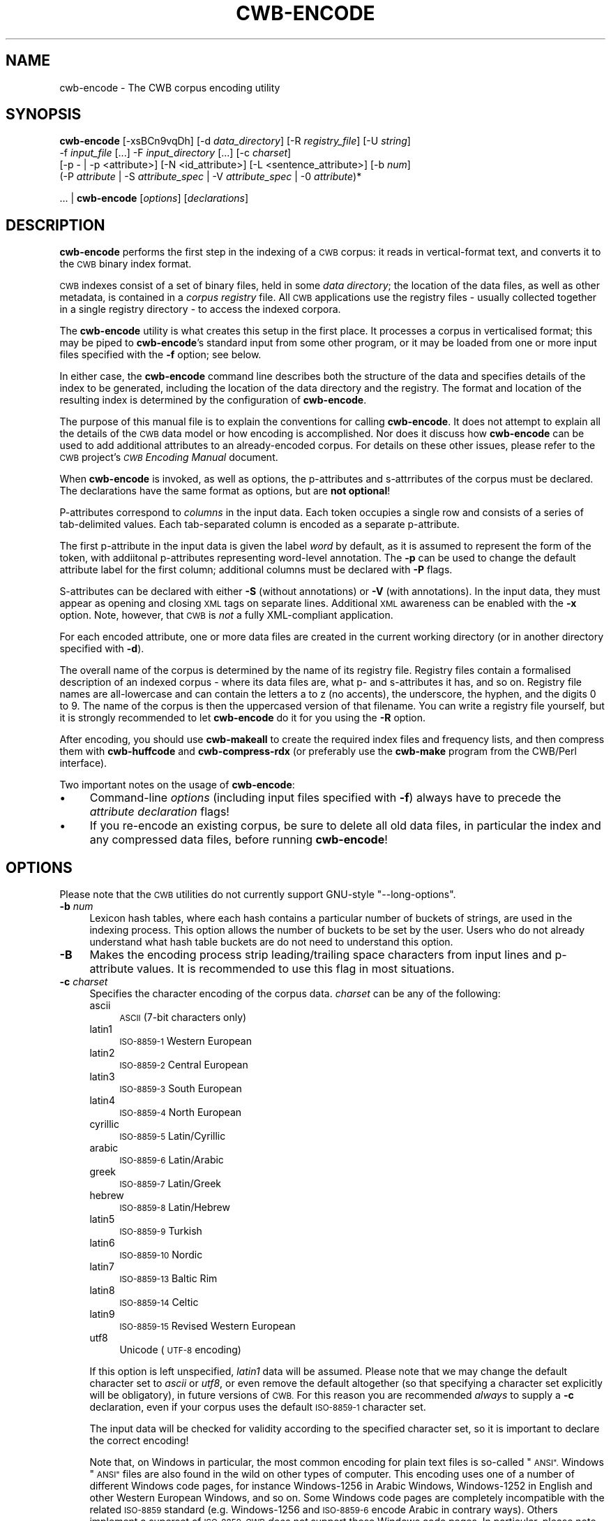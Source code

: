 .\" Automatically generated by Pod::Man 4.11 (Pod::Simple 3.35)
.\"
.\" Standard preamble:
.\" ========================================================================
.de Sp \" Vertical space (when we can't use .PP)
.if t .sp .5v
.if n .sp
..
.de Vb \" Begin verbatim text
.ft CW
.nf
.ne \\$1
..
.de Ve \" End verbatim text
.ft R
.fi
..
.\" Set up some character translations and predefined strings.  \*(-- will
.\" give an unbreakable dash, \*(PI will give pi, \*(L" will give a left
.\" double quote, and \*(R" will give a right double quote.  \*(C+ will
.\" give a nicer C++.  Capital omega is used to do unbreakable dashes and
.\" therefore won't be available.  \*(C` and \*(C' expand to `' in nroff,
.\" nothing in troff, for use with C<>.
.tr \(*W-
.ds C+ C\v'-.1v'\h'-1p'\s-2+\h'-1p'+\s0\v'.1v'\h'-1p'
.ie n \{\
.    ds -- \(*W-
.    ds PI pi
.    if (\n(.H=4u)&(1m=24u) .ds -- \(*W\h'-12u'\(*W\h'-12u'-\" diablo 10 pitch
.    if (\n(.H=4u)&(1m=20u) .ds -- \(*W\h'-12u'\(*W\h'-8u'-\"  diablo 12 pitch
.    ds L" ""
.    ds R" ""
.    ds C` ""
.    ds C' ""
'br\}
.el\{\
.    ds -- \|\(em\|
.    ds PI \(*p
.    ds L" ``
.    ds R" ''
.    ds C`
.    ds C'
'br\}
.\"
.\" Escape single quotes in literal strings from groff's Unicode transform.
.ie \n(.g .ds Aq \(aq
.el       .ds Aq '
.\"
.\" If the F register is >0, we'll generate index entries on stderr for
.\" titles (.TH), headers (.SH), subsections (.SS), items (.Ip), and index
.\" entries marked with X<> in POD.  Of course, you'll have to process the
.\" output yourself in some meaningful fashion.
.\"
.\" Avoid warning from groff about undefined register 'F'.
.de IX
..
.nr rF 0
.if \n(.g .if rF .nr rF 1
.if (\n(rF:(\n(.g==0)) \{\
.    if \nF \{\
.        de IX
.        tm Index:\\$1\t\\n%\t"\\$2"
..
.        if !\nF==2 \{\
.            nr % 0
.            nr F 2
.        \}
.    \}
.\}
.rr rF
.\"
.\" Accent mark definitions (@(#)ms.acc 1.5 88/02/08 SMI; from UCB 4.2).
.\" Fear.  Run.  Save yourself.  No user-serviceable parts.
.    \" fudge factors for nroff and troff
.if n \{\
.    ds #H 0
.    ds #V .8m
.    ds #F .3m
.    ds #[ \f1
.    ds #] \fP
.\}
.if t \{\
.    ds #H ((1u-(\\\\n(.fu%2u))*.13m)
.    ds #V .6m
.    ds #F 0
.    ds #[ \&
.    ds #] \&
.\}
.    \" simple accents for nroff and troff
.if n \{\
.    ds ' \&
.    ds ` \&
.    ds ^ \&
.    ds , \&
.    ds ~ ~
.    ds /
.\}
.if t \{\
.    ds ' \\k:\h'-(\\n(.wu*8/10-\*(#H)'\'\h"|\\n:u"
.    ds ` \\k:\h'-(\\n(.wu*8/10-\*(#H)'\`\h'|\\n:u'
.    ds ^ \\k:\h'-(\\n(.wu*10/11-\*(#H)'^\h'|\\n:u'
.    ds , \\k:\h'-(\\n(.wu*8/10)',\h'|\\n:u'
.    ds ~ \\k:\h'-(\\n(.wu-\*(#H-.1m)'~\h'|\\n:u'
.    ds / \\k:\h'-(\\n(.wu*8/10-\*(#H)'\z\(sl\h'|\\n:u'
.\}
.    \" troff and (daisy-wheel) nroff accents
.ds : \\k:\h'-(\\n(.wu*8/10-\*(#H+.1m+\*(#F)'\v'-\*(#V'\z.\h'.2m+\*(#F'.\h'|\\n:u'\v'\*(#V'
.ds 8 \h'\*(#H'\(*b\h'-\*(#H'
.ds o \\k:\h'-(\\n(.wu+\w'\(de'u-\*(#H)/2u'\v'-.3n'\*(#[\z\(de\v'.3n'\h'|\\n:u'\*(#]
.ds d- \h'\*(#H'\(pd\h'-\w'~'u'\v'-.25m'\f2\(hy\fP\v'.25m'\h'-\*(#H'
.ds D- D\\k:\h'-\w'D'u'\v'-.11m'\z\(hy\v'.11m'\h'|\\n:u'
.ds th \*(#[\v'.3m'\s+1I\s-1\v'-.3m'\h'-(\w'I'u*2/3)'\s-1o\s+1\*(#]
.ds Th \*(#[\s+2I\s-2\h'-\w'I'u*3/5'\v'-.3m'o\v'.3m'\*(#]
.ds ae a\h'-(\w'a'u*4/10)'e
.ds Ae A\h'-(\w'A'u*4/10)'E
.    \" corrections for vroff
.if v .ds ~ \\k:\h'-(\\n(.wu*9/10-\*(#H)'\s-2\u~\d\s+2\h'|\\n:u'
.if v .ds ^ \\k:\h'-(\\n(.wu*10/11-\*(#H)'\v'-.4m'^\v'.4m'\h'|\\n:u'
.    \" for low resolution devices (crt and lpr)
.if \n(.H>23 .if \n(.V>19 \
\{\
.    ds : e
.    ds 8 ss
.    ds o a
.    ds d- d\h'-1'\(ga
.    ds D- D\h'-1'\(hy
.    ds th \o'bp'
.    ds Th \o'LP'
.    ds ae ae
.    ds Ae AE
.\}
.rm #[ #] #H #V #F C
.\" ========================================================================
.\"
.IX Title "CWB-ENCODE 1"
.TH CWB-ENCODE 1 "2022-07-22" "3.5.0" "IMS Open Corpus Workbench"
.\" For nroff, turn off justification.  Always turn off hyphenation; it makes
.\" way too many mistakes in technical documents.
.if n .ad l
.nh
.SH "NAME"
cwb\-encode \- The CWB corpus encoding utility
.SH "SYNOPSIS"
.IX Header "SYNOPSIS"
\&\fBcwb-encode\fR [\-xsBCn9vqDh] [\-d \fIdata_directory\fR] [\-R \fIregistry_file\fR] [\-U \fIstring\fR] 
    \-f \fIinput_file\fR [...] \-F \fIinput_directory\fR [...] [\-c \fIcharset\fR] 
    [\-p \- | \-p <attribute>] [\-N <id_attribute>] [\-L <sentence_attribute>] [\-b \fInum\fR] 
    (\-P \fIattribute\fR | \-S \fIattribute_spec\fR | \-V \fIattribute_spec\fR | \-0 \fIattribute\fR)*
.PP
\&... | \fBcwb-encode\fR [\fIoptions\fR]\ [\fIdeclarations\fR]
.SH "DESCRIPTION"
.IX Header "DESCRIPTION"
\&\fBcwb-encode\fR performs the first step in the indexing of a \s-1CWB\s0 corpus: it reads in vertical-format text,
and converts it to the \s-1CWB\s0 binary index format.
.PP
\&\s-1CWB\s0 indexes consist of a set of binary files, held in some \fIdata directory\fR; the location of the data
files, as well as other metadata, is contained in a \fIcorpus registry\fR file. All \s-1CWB\s0 applications
use the registry files \- usually collected together in a single registry directory \- to access the
indexed corpora.
.PP
The \fBcwb-encode\fR utility is what creates this setup in the first place. It processes a corpus in
verticalised format; this may be piped to \fBcwb-encode\fR's standard input from some other program,
or it may be loaded from one or more input files specified with the \fB\-f\fR option; see below.
.PP
In either case, the \fBcwb-encode\fR command line describes both the structure of the data and specifies
details of the index to be generated, including the location of the data directory and the registry. The format
and location of the resulting index is determined by the configuration of \fBcwb-encode\fR.
.PP
The purpose of this manual file is to explain the conventions for calling \fBcwb-encode\fR. It does not attempt
to explain all the details of the \s-1CWB\s0 data model or how encoding is accomplished. Nor does it discuss how
\&\fBcwb-encode\fR can be used to add additional attributes to an already-encoded corpus. For details on these other issues,
please refer to the \s-1CWB\s0 project's \fI\s-1CWB\s0 Encoding Manual\fR document.
.PP
When \fBcwb-encode\fR is invoked, as well as options, the p\-attributes and s\-attrributes of the corpus must be declared.
The declarations have the same format as options, but are \fBnot optional\fR!
.PP
P\-attributes correspond to \fIcolumns\fR in the input data. Each token occupies a single row and consists of
a series of tab-delimited values. Each tab-separated column is encoded as a separate p\-attribute.
.PP
The first p\-attribute in the input data is given the label \fIword\fR by default, as it is assumed to represent
the form of the token, with addiitonal p\-attributes representing word-level annotation. The \fB\-p\fR can be used to
change the default attribute label for the first column; additional columns must be declared with \fB\-P\fR flags.
.PP
S\-attributes can be declared with either \fB\-S\fR (without annotations) or \fB\-V\fR (with annotations).
In the input data, they must appear as opening and closing \s-1XML\s0 tags on separate lines. Additional \s-1XML\s0 awareness
can be enabled with the \fB\-x\fR option. Note, however, that \s-1CWB\s0 is \fInot\fR a fully XML-compliant application.
.PP
For each encoded attribute, one or more data files are created in the current working directory
(or in another directory specified with \fB\-d\fR).
.PP
The overall name of the corpus is determined by the name of its registry file. Registry files contain a formalised
description of an indexed corpus \- where its data files are, what p\- and s\-attributes it has, and so on.
Registry file names are all-lowercase
and can contain the letters a to z (no accents), the underscore, the hyphen, and the digits 0 to 9. The name
of the corpus is then the uppercased version of that filename. You can write a registry file yourself, but it
is strongly recommended to let \fBcwb-encode\fR do it for you using the \fB\-R\fR option.
.PP
After encoding, you should use \fBcwb-makeall\fR to create the
required index files and frequency lists, and then compress them with \fBcwb-huffcode\fR and
\&\fBcwb-compress-rdx\fR (or preferably use the \fBcwb-make\fR program from the CWB/Perl interface).
.PP
Two important notes on the usage of \fBcwb-encode\fR:
.IP "\(bu" 4
Command-line \fIoptions\fR (including input files specified with \fB\-f\fR) always have to
precede the \fIattribute declaration\fR flags!
.IP "\(bu" 4
If you re-encode an existing corpus, be sure to delete all old data files,
in particular the index and any compressed data files, before running \fBcwb-encode\fR!
.SH "OPTIONS"
.IX Header "OPTIONS"
Please note that the \s-1CWB\s0 utilities do not currently support GNU-style \f(CW\*(C`\-\-long\-options\*(C'\fR.
.IP "\fB\-b\fR \fInum\fR" 4
.IX Item "-b num"
Lexicon hash tables, where each hash contains a particular number of buckets of strings, are used in the indexing
process. This option allows the number of buckets to be set by the user. Users who do not already understand what hash table
buckets are do not need to understand this option.
.IP "\fB\-B\fR" 4
.IX Item "-B"
Makes the encoding process strip leading/trailing space characters from input lines and p\-attribute values. 
It is recommended to use this flag in most situations.
.IP "\fB\-c\fR \fIcharset\fR" 4
.IX Item "-c charset"
Specifies the character encoding of the corpus data. \fIcharset\fR can be any of the following:
.RS 4
.IP "ascii" 4
.IX Item "ascii"
\&\s-1ASCII\s0 (7\-bit characters only)
.IP "latin1" 4
.IX Item "latin1"
\&\s-1ISO\-8859\-1\s0 Western European
.IP "latin2" 4
.IX Item "latin2"
\&\s-1ISO\-8859\-2\s0 Central European
.IP "latin3" 4
.IX Item "latin3"
\&\s-1ISO\-8859\-3\s0 South European
.IP "latin4" 4
.IX Item "latin4"
\&\s-1ISO\-8859\-4\s0 North European
.IP "cyrillic" 4
.IX Item "cyrillic"
\&\s-1ISO\-8859\-5\s0 Latin/Cyrillic
.IP "arabic" 4
.IX Item "arabic"
\&\s-1ISO\-8859\-6\s0 Latin/Arabic
.IP "greek" 4
.IX Item "greek"
\&\s-1ISO\-8859\-7\s0 Latin/Greek
.IP "hebrew" 4
.IX Item "hebrew"
\&\s-1ISO\-8859\-8\s0 Latin/Hebrew
.IP "latin5" 4
.IX Item "latin5"
\&\s-1ISO\-8859\-9\s0 Turkish
.IP "latin6" 4
.IX Item "latin6"
\&\s-1ISO\-8859\-10\s0 Nordic
.IP "latin7" 4
.IX Item "latin7"
\&\s-1ISO\-8859\-13\s0 Baltic Rim
.IP "latin8" 4
.IX Item "latin8"
\&\s-1ISO\-8859\-14\s0 Celtic
.IP "latin9" 4
.IX Item "latin9"
\&\s-1ISO\-8859\-15\s0 Revised Western European
.IP "utf8" 4
.IX Item "utf8"
Unicode (\s-1UTF\-8\s0 encoding)
.RE
.RS 4
.Sp
If this option is left unspecified, \fIlatin1\fR data will be assumed. Please note that we may change the default
character set to \fIascii\fR or \fIutf8\fR, or even remove the default altogether (so that specifying a character set explicitly will be
obligatory), in future versions of \s-1CWB.\s0 For this reason you are recommended \fIalways\fR to supply a \fB\-c\fR declaration,
even if your corpus uses the default \s-1ISO\-8859\-1\s0 character set.
.Sp
The input data will be checked for validity according to the specified character set, so it is important
to declare the correct encoding!
.Sp
Note that, on Windows in particular, the most common encoding for plain text files is so-called \*(L"\s-1ANSI\*(R".\s0 Windows \*(L"\s-1ANSI\*(R"\s0
files are also found in the wild on other types of computer. This encoding uses one of a number of different Windows
code pages, for instance
Windows\-1256 in Arabic Windows, Windows\-1252 in English and other Western European Windows, and so on.
Some Windows code pages are completely incompatible with the related \s-1ISO\-8859\s0
standard (e.g. Windows\-1256 and \s-1ISO\-8859\-6\s0 encode Arabic in contrary ways). Others implement a superset of \s-1ISO\-8859.\s0 
\&\s-1CWB\s0 \fIdoes not\fR support these Windows code pages. In particular, please note that although similar,
Windows\-1252 cannot be treated as if it were Latin1, because it contains some code points 
that are invalid in Latin1 (for example, the \*(L"curly quote marks\*(R", the en-dash, and the em-dash). If you have
Windows\-1252 data, you \fImust\fR either use the \fB\-C\fR option, or (preferably) recode it to Latin1 or \s-1UTF\-8\s0
before encoding.
.RE
.IP "\fB\-C\fR" 4
.IX Item "-C"
Activates cleanup mode. In this mode, when a character occurs in the input data
that is not valid for the declared character encoding, instead of causing an error it will
be replaced by '?' in the indexed data.
For \s-1UTF\-8\s0 data, a '?' replaces each invalid \fIbyte\fR (so a single invalid character may be represented by a 
sequence of question marks).
.IP "\fB\-d\fR \fIdata_directory\fR" 4
.IX Item "-d data_directory"
Specifies that the data files that make up the encoded corpus index should be placed in \fIdata_directory\fR.
It is very strongly recommended to keep each corpus index in a directory that contains absolutely nothing else.
.Sp
This options must always be specified. If you want to use the current working directory, you should
specify \f(CW\*(C`\-d .\*(C'\fR . Note that the directory you specify must already exist \- \fBcwb-encode\fR will not create it for you.
.IP "\fB\-D\fR" 4
.IX Item "-D"
Activates debug mode; additional messages about what \fBcwb-encode\fR is doing will be printed on standard error.
.IP "\fB\-f\fR \fIinput_file\fR" 4
.IX Item "-f input_file"
Specifies that the corpus to be indexed should be read from \fIinput_file\fR.
.Sp
This option can be repeated for as many files as necessary. Files will be added to the corpus in the order that
they are specified. If no input files are specified, data will be read
from standard input (in this case, it would normally be piped from another application such as \fBcwb-decode\fR). 
Files whose names end in \f(CW\*(C`.gz\*(C'\fR or \f(CW\*(C`.bz2\*(C'\fR will be decompressed automatically.
.IP "\fB\-F\fR \fIinput_directory\fR" 4
.IX Item "-F input_directory"
Specifies that the corpus to be indexed should be read from all suitable files in \fIinput_directory\fR.
.Sp
\&\*(L"Suitable files\*(R" are those with the extensions \f(CW\*(C`.vrt\*(C'\fR, \f(CW\*(C`.vrt.gz\*(C'\fR or \f(CW\*(C`.vrt.bz2\*(C'\fR; 
files will be added to the corpus in alphabetical order (\s-1ASCII\s0).
.Sp
Multiple input directories can be specified (in which case each set of files will be alphabetically-ordered internally,
and the sets as a whole will be added in the order they are specified); but it is not possible to scan subdirectories recursively.
.IP "\fB\-h\fR" 4
.IX Item "-h"
Displays \fBcwb-encode\fR's help message, with short information about the usage of the command line options.  
This usage message will be also shown if \fBcwb-encode\fR is called with invalid options.
After the usage message is printed, \fBcwb-encode\fR will exit.
.IP "\fB\-q\fR" 4
.IX Item "-q"
Activates quiet mode; most warning messages will be suppressed.
.IP "\fB\-R\fR \fIregistry_file\fR" 4
.IX Item "-R registry_file"
Creates a registry entry (in the file \fIregistry_file\fR.
.Sp
The registry file is what gives the corpus its \*(L"name\*(R", that handle or label used to access it throughout \s-1CWB.\s0
.Sp
Corpus names have two format: all-lowercase and ALL-UPPERCASE. The registry filename uses the all-lowercase format,
whereas most programs (including \s-1CQP\s0) use the all-uppercase format. 
This means that the actual filename specified with \fB\-R\fR must only contain lowercase Latin letters (digits 0\-9, underscore,
and hyphen are also allowed). Due to character encoding issues, accented letters are not allowed in corpus names
(or in names of attributes) \- but this does not apply to the path of the directory that contains the registry file.
.Sp
So, if you specify \f(CW\*(C`\-R /home/CORPORA/very_big_corpus\*(C'\fR, then that file will be created, and will contain a
description of the index data (including where it is stored, what attributes there are, and so on). 
The corpus name that you use to access the corpus in \s-1CQP\s0 is then \s-1VERY_BIG_CORPUS.\s0
.Sp
If you do not use this option, you will need to create a registry file yourself before other \s-1CWB\s0 utilities
and \s-1CQP\s0 will be able to access the indexed corpus data. So use of \fB\-R\fR is very strongly recommended.
.Sp
It is usual to put all your registry files in a special corpus registry directory.
.IP "\fB\-s\fR" 4
.IX Item "-s"
Makes the encoding process skip any empty lines in the input data. It is recommended to use this flag in most situations.
.IP "\fB\-L\fR \fIsentence_attribute\fR" 4
.IX Item "-L sentence_attribute"
Blank lines are interpreted as sentence boundaries (or other textual units) and encoded in s\-attribute \fIsentence_attribute\fR.
This convention is used by the popular CoNLL format as well as various tokenizers and other \s-1NLP\s0 tools. The option \fB\-s\fR is implied. (Mnemonic: \fB\-L\fR stands for sentence \fBL\fRimits.)
.IP "\fB\-t\fR \fIinput_file\fR" 4
.IX Item "-t input_file"
Deprecated synonym for \fB\-f\fR, preserved for backward compatibility.
.IP "\fB\-U\fR \fIstring\fR" 4
.IX Item "-U string"
Specifies a string to be assigned as the value of an empty p\-attribute. Any column with any empty rows
will be indexed as if it had contained this \fIstring\fR everywhere that a gap actually occurred.
The default string for use in such \*(L"missing columns\*(R" is \f(CW\*(C`_\|_UNDEF_\|_\*(C'\fR.
.IP "\fB\-v\fR" 4
.IX Item "-v"
Activates verbose mode (progress messages will be printed on standard output while the corpus is being encoded).
.IP "\fB\-x\fR" 4
.IX Item "-x"
Activates XML-aware mode. In this mode, the basic \s-1XML\s0 entities (&gt; &lt; &amp; &quot; &apos;)
will be replaced in the indexed corpus by the characters they represent. Also, any input lines that begin with an 
\&\s-1XML\s0 comment (\f(CW\*(C`<!...\*(C'\fR) or an \s-1XML\s0 declaration (\f(CW\*(C`<?...\*(C'\fR) will be ignored.
.Sp
It is recommended to use this flag in most situations (unless the robust \fB\-n\fR input format is used).
.IP "\fB\-n\fR" 4
.IX Item "-n"
Activates an alternative input format in which tokens are numbered, i.e. every token line must start with a
non-negative integer number in the first tab-delimited column. Comment lines starting with a hash (\f(CW\*(C`#\*(C'\fR) are silently ignored (add \f(CW\*(C`\-B\*(C'\fR if there might be leading whitespace). This format avoids ambiguities between \s-1XML\s0 tags
and token lines; it is similar to formats used by CoNLL and SketchEngine.
The line numbers are ignored by \fBcwb-encode\fR and must not be declared with \fB\-P\fR or \fB\-p\fR; use \fB\-N\fR to encode line numbers.
.Sp
Line numbers of the form \f(CW\*(C`X\-Y\*(C'\fR and \f(CW\*(C`X.Y\*(C'\fR indicate multiword and trace tokens, respectively, in CoNLL-U format. They are
silently discarded.
.Sp
This format is a useful alternative to \fB\-x\fR, since many \s-1NLP\s0 tools don't work well with tokens containing \s-1XML\s0 entities.
It is the counterpart to \f(CW\*(C`cwb\-decode \-Cn\*(C'\fR and should ensure a safe decode-encode round trip.
.Sp
Note that the \fB\-n\fR and \fB\-x\fR options can be combined, though there is little reason to do so.
.IP "\fB\-N\fR \fIid_attribute\fR" 4
.IX Item "-N id_attribute"
Token \s-1ID\s0 numbers in the first column of the \fB\-n\fR input format are stored in the p\-attribute \fIid_attribute\fR
instead of being silently ignored. This option implies \fB\-n\fR mode, which does not need to be activated separately.
.Sp
Note that a round-trip decode of the resulting corpus uses \f(CW\*(C`cwb\-decode \-C\*(C'\fR (rather than \f(CW\*(C`\-Cn\*(C'\fR) because
the token numbers are already encoded in the corpus as the first p\-attribute.
.IP "\fB\-9\fR" 4
.IX Item "-9"
Auto-declare null attributes for unknown \s-1XML\s0 tags. Such tags will thus be ignored (with a warning message
printed once) rather than inserted as regular tokens.  This option is particuarly useful when encoding 
input files with complex and/or undocumented \s-1XML\s0 markup.
.SH "ATTRIBUTE DECLARATIONS"
.IX Header "ATTRIBUTE DECLARATIONS"
Note that all names of attributes must be in \s-1ASCII\s0 and consist only of letters, numbers, hyphen and underscore.
.IP "\fB\-p\fR \fIattribute\fR" 4
.IX Item "-p attribute"
Changes the name of the default p\-attribute (the first column) from \*(L"word\*(R" to \fIattribute\fR.
.IP "\fB\-p\fR \fI\-\fR" 4
.IX Item "-p -"
Declares that there is \fIno\fR default p\-attribute. In this case, all p\-attributes, including
the first column, must be declared with \fB\-P\fR.
.IP "\fB\-P\fR \fIattribute\fR" 4
.IX Item "-P attribute"
Declares \fIattribute\fR as a p\-attribute. The order in which the p\-attributes are declared
must reflect the order of the columns they refer to in the input data.
.Sp
If \f(CW\*(C`/\*(C'\fR is appended to the name of a p\-attribute, the contents of that p\-attribute are marked as a feature set.
In this case, the values within the feature set will be validated and normalised (i.a. sorted alphabetically).
\&\f(CW\*(C`cwb\-encode\*(C'\fR accepts feature sets without the leading and trailing \f(CW\*(C`|\*(C'\fR character (as used e.g. in CoNLL formats);
hence there will be no warnings if a regular annotation is delared as a feature set by mistaker.
An empty string (only possible with \f(CW\*(C`\-U ""\*(C'\fR) or single underscore (\f(CW\*(C`_\*(C'\fR, for CoNLL input) is converted to an empty set (\f(CW\*(C`|\*(C'\fR).
.IP "\fB\-S\fR \fIattribute_spec\fR" 4
.IX Item "-S attribute_spec"
Declares an s\-attribute without annotations.
.Sp
\&\fIattribute_spec\fR is the name of the attribute (i.e. the \s-1XML\s0 tag it corresponds to in the input data),
optionally followed by additional specifications, as follows.
.RS 4
.IP "\(bu" 4
It is normally assumed that s\-attribute regions will not be nested within another region of the same
s\-attribute. If you append \fI:num\fR to the
attribute specification, then up to \fInum\fR levels of nesting are allowed, with the nested regions automatically
renamed. So, for instance, if you specify \fInp:3\fR then the <np> element can be nested up to a depth of 3,
with extra s\-attributes \fInp1\fR, \fInp2\fR etc. generated automatically for the nested instances.
.Sp
If you specify \fI:0\fR, all nested regions will be ignored (highly recommended, otherwise every start tag will 
begin a new flat region).
.IP "\(bu" 4
\&\s-1XML\s0 attribute-value pairs can be auto-split and indexed as separate s\-attributes. In this case, you should append
the relevant attribute names to the attribute specification using + signs.
.Sp
For example, \f(CW\*(C`\-S s:0+id+len\*(C'\fR stores \s-1XML\s0 tags like \f(CW\*(C`<s id="abc" len=42\*(C'\fR> in s\-attributes s, s_id and s_len.
.IP "\(bu" 4
The values of \s-1XML\s0 tag attributes can be feature sets; you can append / to the relevant label
to switch on format validation and normalisation (e.g. \f(CW\*(C`\-S np:2+agr/+head\*(C'\fR).
.RE
.RS 4
.Sp
S\-attributes declared with \-S are \*(L"without annotations\*(R" because the instances of these s\-attributes are not linked 
to particular values. To take the example above, when we index \f(CW\*(C`\-S s:0+id+len\*(C'\fR, then the line \f(CW\*(C`<s id="abc" len=42\*(C'\fR>
generates three s\-attribute instances: one instance of \f(CW\*(C`s\*(C'\fR which has no value; one instance of \f(CW\*(C`s_id\*(C'\fR 
which has the value \fIabc\fR; and one instance of \f(CW\*(C`s_len\*(C'\fR which has the value \fI42\fR. 
While the split-off s\-attributes have values, the top-level s\-attribute based on the actual \s-1XML\s0 element does not. 
This means that any \s-1XML\s0 attribute-values that are not split off as separate S\-attributes are lost.
.Sp
It is possible for top-level attributes to have values, however, if they are declared with \fB\-V\fR instead of \fB\-S\fR.
See below.
.RE
.IP "\fB\-V\fR \fIattribute_spec\fR" 4
.IX Item "-V attribute_spec"
Declares an s\-attribute with annotations (a \*(L"valued\*(R" s\-attribute).
.Sp
See the discussion under \fB\-S\fR for an explanation of what it means for an S\-attribute to have annotations (\*(L"values\*(R")
or not. When an S\-attribute is declared with \fB\-V\fR, each instance of that attribute has a value consisting of the
original \s-1XML\s0 element's set of attribute-value pairs, stored as a single string. This is \fIin addition\fR to creating
extra S\-attributes for any \s-1XML\s0 attributes named in the usual \fIelement+att\fR manner.
.Sp
So for instance, when we index \f(CW\*(C`\-V s:0+id+len\*(C'\fR, then the line \f(CW\*(C`<s id="abc" len=42\*(C'\fR>
generates three s\-attribute instances: one instance of \f(CW\*(C`s\*(C'\fR which has the value \fIid=\*(L"abc\*(R" len=42\fR;
one instance of \f(CW\*(C`s_id\*(C'\fR which has the value \fIabc\fR; and one instance of \f(CW\*(C`s_len\*(C'\fR which has the value \fI42\fR.
.Sp
Declaring S\-attributes with \fB\-V\fR has the advantage that the input \s-1XML\s0 is fully reconstructible from the \s-1CWB\s0 index.
However, these annotations are not usually easily to search and manipulate. For searching in \s-1CQP,\s0 explicit declaration
of the \s-1XML\s0 attributes so that they will be split off as independent s\-attributes is preferable.
.Sp
Annotations can be features sets; append / to the relevant label to switch on format validation and normalisation.
.Sp
See also discussion under \fB\-S\fR above.
.IP "\fB\-0\fR \fIattribute\fR" 4
.IX Item "-0 attribute"
Declares \fIattribute\fR as a null s\-attribute. All \s-1XML\s0 tags that match a null s\-attribute will be ignored
and discarded from the input data.
.PP
All \s-1XML\s0 tags that have not been declared with a \fB\-S\fR, \fB\-V\fR or \fB\-0\fR flag will be encoded as literal tokens
(without annotations), accompanied by a warning message.
.SH "LIMITS ON NUMBER OF ATTRIBUTES"
.IX Header "LIMITS ON NUMBER OF ATTRIBUTES"
\&\fBcwb-encode\fR has a built-in limit on the number of attributes it can create, namely 2,048 attributes,
of which at most 1,024 can be p\-attributes and at most 1,024 can be s\-attributes.
.PP
However, in practice, you may not be able to go up to \s-1CWB\s0's limit of 2,048 attributes.
Encoding a corpus requires many files to be created simultaneously,
and most operating systems put a limit on the number of files a program can have open
at the same time. How you discover this limit depends on your operating system and, perhaps, your shell. 
If you are using the popular \fBbash\fR shell, you can find out the maximum open files per program
with the command \f(CW\*(C`ulimit \-n\*(C'\fR. A common maximum, especially on Linux, is 1,024.
.PP
A good rule of thumb for working with this OS-imposed limit is that 
each p\- or s\-attribute requires \fBcwb-encode\fR to have three open files.
(The exception: s\-attributes without annotations only require one open file.)
So, if you are working in an environment which imposes the 1,024\-file limit, 
the maximum number of attributes that you can be sure of creating safely is 341 (one-third of 1,024).
.PP
You can add more attributes using subsequent additional runs of \fBcwb-encode\fR (for p\-attributes)
or using \fBcwb-s-encode\fR (for s\-attributes).
.SH "INPUT FILE FORMAT"
.IX Header "INPUT FILE FORMAT"
The following is a summary of the rules for \s-1CWB\s0 input files; for more details, see \s-1DESCRIPTION\s0 above
and the \fI\s-1CWB\s0 Encoding Manual\fR:
.IP "\(bu" 4
The file must comply throughout with the character encoding that has been declared for the corpus.
.IP "\(bu" 4
\&\s-1UTF\-8\s0 files may (but do not have to) begin with the byte-order mark.
.IP "\(bu" 4
Files must contain one token per line.
.IP "\(bu" 4
Most punctuation marks should normally count as independent tokens, on lines of their own.
.IP "\(bu" 4
Each line consists of a series of tab-delimited p\-attributes.
.IP "\(bu" 4
The p\-attributes must come in the same order on every line.
.IP "\(bu" 4
The first p\-attribute is assumed to be the token wordform unless you specify otherwise (see above).
.IP "\(bu" 4
In the alternative \f(CW\*(C`\-n\*(C'\fR input format, token lines must be numbered in the first tab-delimited column.
.IP "\(bu" 4
P\-attribute values may have the form of feature sets; see the \fI\s-1CWB\s0 Encoding Manual\fR.
.IP "\(bu" 4
Files may also contain lines that specify begin and/or end-points of s\-attrbiutes.
.IP "\(bu" 4
These are given as \s-1XML\s0 tags, optionally with attributes.
.IP "\(bu" 4
\&\s-1XML\s0 attributes can also be have the form of feature sets; see the \fI\s-1CWB\s0 Encoding Manual\fR.
.IP "\(bu" 4
A line which contains an \s-1XML\s0 tag can contain only that one tag, and nothing else.
.IP "\(bu" 4
In \s-1XML\s0 mode, \s-1XML\s0 comments and declarations are also allowed, but must occupy individual lines.
.IP "\(bu" 4
Stray whitespace (extra spaces, empty lines) is not allowed, unless the \fB\-B\fR and \fB\-s\fR options are used.
.SH "EXAMPLES"
.IX Header "EXAMPLES"
.SS "CoNLL input files"
.IX Subsection "CoNLL input files"
The various \fBCoNLL\fR formats (see e.g. <https://universaldependencies.org/format.html>) can be read directly
as \f(CW\*(C`cwb\-encode\*(C'\fR input files with the format options
.PP
.Vb 1
\&  \-n \-L s
.Ve
.PP
which ignores token numbers in the first column, skips comment lines and multiword/trace tokens, 
and encodes sentence breaks indicated by blank lines in the s\-attribute \f(CW\*(C`s\*(C'\fR.
If you want to preserve token IDs in a p\-attribute \f(CW\*(C`id\*(C'\fR, change the options to
.PP
.Vb 1
\&  \-N id \-L s
.Ve
.PP
Of course, the columns of the respective CoNLL format have to be declared with \fB\-P\fR flags as usual.
Feature set attributes should be marked with \f(CW\*(C`/\*(C'\fR (e.g. \f(CW\*(C`\-P morph/\*(C'\fR) so they are converted to \s-1CWB\s0 notation.
.SH "ENVIRONMENT"
.IX Header "ENVIRONMENT"
.IP "\fB\s-1CWB_USE_7Z\s0\fR" 4
.IX Item "CWB_USE_7Z"
If this environment variable is set (to any non-empty value), then \fBcwb-encode\fR will attempt to use the \fB7z\fR program 
(part of the 7\-zip suite) rather than \fBgzip\fR, \fBbzip2\fR or \fBxz\fR when writing from or reading to filenames with the
extensions \f(CW\*(C`.gz/.bz2/.xz\*(C'\fR. This can be useful on Windows, where 7\-zip is somewhat easier to install than 
\&\fBgzip\fR or \fBbzip2\fR. The \fB7z\fR executable must be findable via your \s-1PATH\s0 to use this option.
.IP "\fB\s-1CWB_COMPRESSOR_PATH\s0\fR" 4
.IX Item "CWB_COMPRESSOR_PATH"
If set to a directory, this environment variable explicitly specifies the location of the \fBgzip\fR, \fBbzip2\fR, \fBxz\fR and/or \fB7z\fR
programs used to (de)compress input and output files with the relevant file extensions. 
This overrides the normal behaviour, which is to assume that these executables are findable via your \s-1PATH\s0 variable.
.SH "SEE ALSO"
.IX Header "SEE ALSO"
cqp, cqpcl, cqpserver, cwb-makeall, cwb-huffcode, cwb-compress-rdx, 
cwb-align-encode, cwb-s-encode, cwb-decode, cwb-align-decode, cwb-lexdecode, cwb-s-decode,
cwb-config, cwb-describe-corpus, cwb-atoi, cwb-itoa,
.SH "COPYRIGHT"
.IX Header "COPYRIGHT"
\&\fB\s-1IMS\s0 Open Corpus Workbench (\s-1CWB\s0)\fR <http://cwb.sourceforge.net/>
.PP
Copyright (C) 1993\-2006 by \s-1IMS,\s0 University of Stuttgart
.PP
Copyright (C) 2007\- by the respective contributers (see file \fI\s-1AUTHORS\s0\fR)
.PP
This program is free software; you can redistribute it and/or modify it under
the terms of the \s-1GNU\s0 General Public License as published by the Free Software
Foundation; either version 2, or (at your option) any later version.
.PP
This program is distributed in the hope that it will be useful, but \s-1WITHOUT
ANY WARRANTY\s0; without even the implied warranty of \s-1MERCHANTABILITY\s0 or \s-1FITNESS
FOR A PARTICULAR PURPOSE.\s0  See the \s-1GNU\s0 General Public License for more details
(in the file \fI\s-1COPYING\s0\fR, or available via \s-1WWW\s0 at
<http://www.gnu.org/copyleft/gpl.html>).

